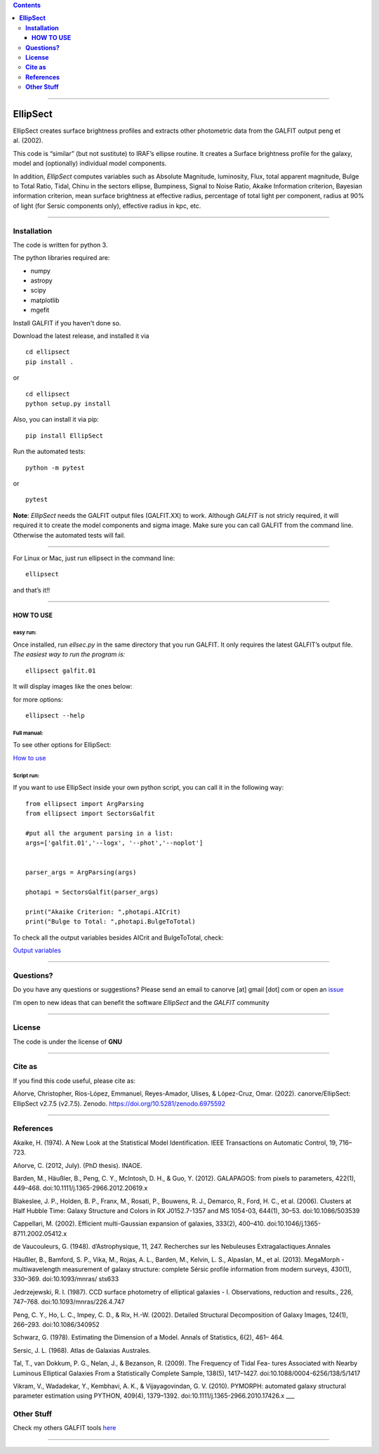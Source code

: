 .. contents::
   :depth: 3
..

--------------

**EllipSect**
=============

|DOI|

EllipSect creates surface brightness profiles and extracts other
photometric data from the GALFIT output peng et al. (2002).

This code is “similar” (but not sustitute) to IRAF’s ellipse routine. It
creates a Surface brightness profile for the galaxy, model and
(optionally) individual model components.

In addition, *EllipSect* computes variables such as Absolute Magnitude,
luminosity, Flux, total apparent magnitude, Bulge to Total Ratio, Tidal,
Chinu in the sectors ellipse, Bumpiness, Signal to Noise Ratio, Akaike
Information criterion, Bayesian information criterion, mean surface
brightness at effective radius, percentage of total light per component,
radius at 90% of light (for Sersic components only), effective radius in
kpc, etc.

--------------

**Installation**
----------------

The code is written for python 3.

The python libraries required are:

-  numpy
-  astropy
-  scipy
-  matplotlib
-  mgefit

Install GALFIT if you haven't done so.

Download the latest release, and installed it via

::

   cd ellipsect
   pip install . 

or

::

   cd ellipsect
   python setup.py install


Also, you can install it via pip:

::

   pip install EllipSect



Run the automated tests:

::

   python -m pytest 

or

::

   pytest

**Note**: *EllipSect* needs the GALFIT output files (GALFIT.XX) to work.
Although *GALFIT* is not stricly required, it will required it to create
the model components and sigma image. Make sure you can call GALFIT from
the command line. Otherwise the automated tests will fail.

--------------

For Linux or Mac, just run ellipsect in the command line:

::

   ellipsect

and that’s it!!

--------------

**HOW TO USE**
~~~~~~~~~~~~~~

**easy run:**
^^^^^^^^^^^^^

Once installed, run *ellsec.py* in the same directory that you run
GALFIT. It only requires the latest GALFIT’s output file. *The easiest
way to run the program is:*

::

   ellipsect galfit.01

It will display images like the ones below:

|A85a| |A85b|

for more options:

::

   ellipsect --help 

**Full manual:**
^^^^^^^^^^^^^^^^

To see other options for EllipSect:

`How to use <docs/howto.rst>`__

**Script run:**
^^^^^^^^^^^^^^^

If you want to use EllipSect inside your own python script, you can call
it in the following way:

::

       from ellipsect import ArgParsing 
       from ellipsect import SectorsGalfit

       #put all the argument parsing in a list:
       args=['galfit.01','--logx', '--phot','--noplot']


       parser_args = ArgParsing(args)

       photapi = SectorsGalfit(parser_args)

       print("Akaike Criterion: ",photapi.AICrit)
       print("Bulge to Total: ",photapi.BulgeToTotal)

To check all the output variables besides AICrit and BulgeToTotal,
check:

`Output variables <docs/api.rst>`__

--------------

**Questions?**
--------------

Do you have any questions or suggestions? Please send an email to
canorve [at] gmail [dot] com or open an
`issue <https://github.com/canorve/EllipSect/issues>`__

I’m open to new ideas that can benefit the software *EllipSect* and the
*GALFIT* community

--------------

**License**
-----------

The code is under the license of **GNU**


-----------

**Cite as**
-----------

If you find this code useful, please cite as:

Añorve, Christopher, Ríos-López, Emmanuel, Reyes-Amador, 
Ulises, & López-Cruz, Omar. (2022). canorve/EllipSect: 
EllipSect v2.7.5 (v2.7.5). Zenodo. https://doi.org/10.5281/zenodo.6975592


--------------

**References**
--------------

Akaike, H. (1974). A New Look at the Statistical Model Identification.
IEEE Transactions on Automatic Control, 19, 716–723.

Añorve, C. (2012, July). (PhD thesis). INAOE.

Barden, M., Häußler, B., Peng, C. Y., McIntosh, D. H., & Guo, Y. (2012).
GALAPAGOS: from pixels to parameters, 422(1), 449–468.
doi:10.1111/j.1365-2966.2012.20619.x

Blakeslee, J. P., Holden, B. P., Franx, M., Rosati, P., Bouwens, R. J.,
Demarco, R., Ford, H. C., et al. (2006). Clusters at Half Hubble Time:
Galaxy Structure and Colors in RX J0152.7-1357 and MS 1054-03, 644(1),
30–53. doi:10.1086/503539

Cappellari, M. (2002). Efficient multi-Gaussian expansion of galaxies,
333(2), 400–410. doi:10.1046/j.1365-8711.2002.05412.x

de Vaucouleurs, G. (1948). d’Astrophysique, 11, 247. Recherches sur les
Nebuleuses Extragalactiques.Annales

Häußler, B., Bamford, S. P., Vika, M., Rojas, A. L., Barden, M., Kelvin,
L. S., Alpaslan, M., et al. (2013). MegaMorph - multiwavelength
measurement of galaxy structure: complete Sérsic profile information
from modern surveys, 430(1), 330–369. doi:10.1093/mnras/ sts633

Jedrzejewski, R. I. (1987). CCD surface photometry of elliptical
galaxies - I. Observations, reduction and results., 226, 747–768.
doi:10.1093/mnras/226.4.747

Peng, C. Y., Ho, L. C., Impey, C. D., & Rix, H.-W. (2002). Detailed
Structural Decomposition of Galaxy Images, 124(1), 266–293.
doi:10.1086/340952

Schwarz, G. (1978). Estimating the Dimension of a Model. Annals of
Statistics, 6(2), 461– 464.

Sersic, J. L. (1968). Atlas de Galaxias Australes.

Tal, T., van Dokkum, P. G., Nelan, J., & Bezanson, R. (2009). The
Frequency of Tidal Fea- tures Associated with Nearby Luminous Elliptical
Galaxies From a Statistically Complete Sample, 138(5), 1417–1427.
doi:10.1088/0004-6256/138/5/1417

Vikram, V., Wadadekar, Y., Kembhavi, A. K., & Vijayagovindan, G. V.
(2010). PYMORPH: automated galaxy structural parameter estimation using
PYTHON, 409(4), 1379–1392. doi:10.1111/j.1365-2966.2010.17426.x \__\_

**Other Stuff**
---------------

Check my others GALFIT tools
`here <https://github.com/canorve/GALFITools>`__

--------------

.. |DOI| image:: https://zenodo.org/badge/282223217.svg
   :target: https://zenodo.org/badge/latestdoi/282223217
.. |A85a| image:: img/A85.cub.png
.. |A85b| image:: img/A85.def.png

